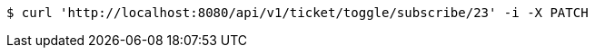 [source,bash]
----
$ curl 'http://localhost:8080/api/v1/ticket/toggle/subscribe/23' -i -X PATCH
----